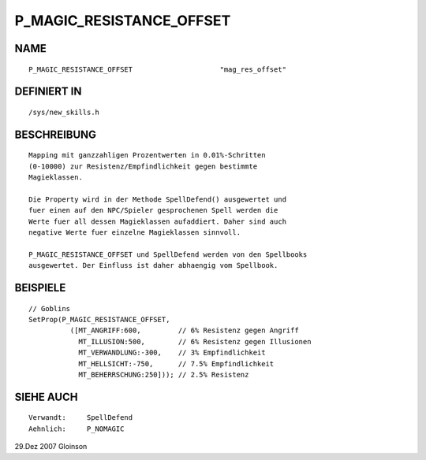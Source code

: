 P_MAGIC_RESISTANCE_OFFSET
=========================

NAME
----
::

     P_MAGIC_RESISTANCE_OFFSET                     "mag_res_offset"                     

DEFINIERT IN
------------
::

     /sys/new_skills.h

BESCHREIBUNG
------------
::

     Mapping mit ganzzahligen Prozentwerten in 0.01%-Schritten
     (0-10000) zur Resistenz/Empfindlichkeit gegen bestimmte
     Magieklassen.

     Die Property wird in der Methode SpellDefend() ausgewertet und
     fuer einen auf den NPC/Spieler gesprochenen Spell werden die
     Werte fuer all dessen Magieklassen aufaddiert. Daher sind auch
     negative Werte fuer einzelne Magieklassen sinnvoll.

     P_MAGIC_RESISTANCE_OFFSET und SpellDefend werden von den Spellbooks
     ausgewertet. Der Einfluss ist daher abhaengig vom Spellbook.

BEISPIELE
---------
::

     // Goblins
     SetProp(P_MAGIC_RESISTANCE_OFFSET,
               ([MT_ANGRIFF:600,         // 6% Resistenz gegen Angriff
	         MT_ILLUSION:500,        // 6% Resistenz gegen Illusionen
                 MT_VERWANDLUNG:-300,    // 3% Empfindlichkeit
		 MT_HELLSICHT:-750,      // 7.5% Empfindlichkeit
		 MT_BEHERRSCHUNG:250])); // 2.5% Resistenz

SIEHE AUCH
----------
::

     Verwandt:     SpellDefend
     Aehnlich:     P_NOMAGIC

29.Dez 2007 Gloinson

